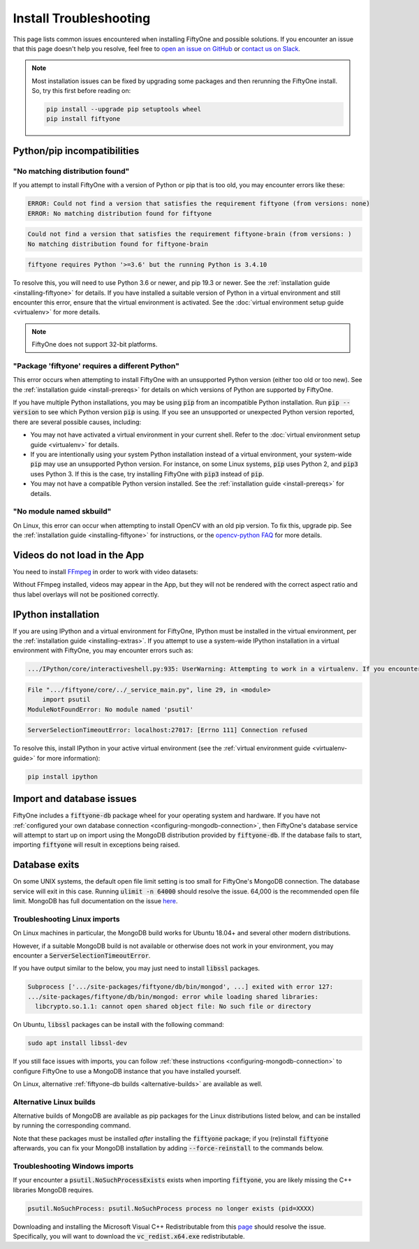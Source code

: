 .. _troubleshooting:

Install Troubleshooting
=======================

.. default-role:: code

This page lists common issues encountered when installing FiftyOne and possible
solutions. If you encounter an issue that this page doesn't help you resolve,
feel free to
`open an issue on GitHub <https://github.com/voxel51/fiftyone/issues/new?labels=bug&template=installation_issue_template.md&title=%5BSETUP-BUG%5D>`_
or `contact us on Slack <https://join.slack.com/t/fiftyone-users/shared_invite/zt-s6936w7b-2R5eVPJoUw008wP7miJmPQ>`_.

.. note::

    Most installation issues can be fixed by upgrading some packages and then
    rerunning the FiftyOne install. So, try this first before reading on:

    .. code-block:: shell

        pip install --upgrade pip setuptools wheel
        pip install fiftyone

.. _troubleshooting-pip:

Python/pip incompatibilities
----------------------------

"No matching distribution found"
~~~~~~~~~~~~~~~~~~~~~~~~~~~~~~~~

If you attempt to install FiftyOne with a version of Python or pip that is too
old, you may encounter errors like these:

.. code-block:: text

    ERROR: Could not find a version that satisfies the requirement fiftyone (from versions: none)
    ERROR: No matching distribution found for fiftyone

.. code-block:: text

    Could not find a version that satisfies the requirement fiftyone-brain (from versions: )
    No matching distribution found for fiftyone-brain

.. code-block:: text

    fiftyone requires Python '>=3.6' but the running Python is 3.4.10

To resolve this, you will need to use Python 3.6 or newer, and pip 19.3 or
newer. See the :ref:`installation guide <installing-fiftyone>` for details. If
you have installed a suitable version of Python in a virtual environment and
still encounter this error, ensure that the virtual environment is activated.
See the
:doc:`virtual environment setup guide <virtualenv>` for more details.

.. note::

    FiftyOne does not support 32-bit platforms.

"Package 'fiftyone' requires a different Python"
~~~~~~~~~~~~~~~~~~~~~~~~~~~~~~~~~~~~~~~~~~~~~~~~

This error occurs when attempting to install FiftyOne with an unsupported Python
version (either too old or too new). See the
:ref:`installation guide <install-prereqs>` for details on which versions of
Python are supported by FiftyOne.

If you have multiple Python installations, you may be using `pip` from an
incompatible Python installation. Run `pip --version` to see which Python
version `pip` is using. If you see an unsupported or unexpected Python version
reported, there are several possible causes, including:

* You may not have activated a virtual environment in your current shell. Refer
  to the :doc:`virtual environment setup guide <virtualenv>` for details.
* If you are intentionally using your system Python installation instead of a
  virtual environment, your system-wide `pip` may use an unsupported Python
  version. For instance, on some Linux systems, `pip` uses Python 2, and `pip3`
  uses Python 3. If this is the case, try installing FiftyOne with `pip3`
  instead of `pip`.
* You may not have a compatible Python version installed. See the
  :ref:`installation guide <install-prereqs>` for details.

"No module named skbuild"
~~~~~~~~~~~~~~~~~~~~~~~~~

On Linux, this error can occur when attempting to install OpenCV with an old
pip version. To fix this, upgrade pip. See the
:ref:`installation guide <installing-fiftyone>` for instructions, or the
`opencv-python FAQ <https://pypi.org/project/opencv-python-headless/>`_ for
more details.

.. _troubleshooting-video:

Videos do not load in the App
-----------------------------

You need to install `FFmpeg <https://ffmpeg.org>`_ in order to work with video
datasets:

.. tabs::

  .. group-tab:: Linux

    .. code-block:: shell

        sudo apt install -y ffmpeg

  .. group-tab:: macOS

    .. code-block:: python

        brew install ffmpeg

  .. group-tab:: Windows

    You can download a Windows build from
    `here <https://ffmpeg.org/download.html#build-windows>`_. Unzip it and be
    sure to add it to your path.

Without FFmpeg installed, videos may appear in the App, but they will not be
rendered with the correct aspect ratio and thus label overlays will not be
positioned correctly.

.. _troubleshooting-ipython:

IPython installation
--------------------

If you are using IPython and a virtual environment for FiftyOne, IPython must
be installed in the virtual environment, per the
:ref:`installation guide <installing-extras>`. If you attempt to use a
system-wide IPython installation in a virtual environment with FiftyOne, you
may encounter errors such as:

.. code-block:: text

    .../IPython/core/interactiveshell.py:935: UserWarning: Attempting to work in a virtualenv. If you encounter problems, please install IPython inside the virtualenv.

.. code-block:: text

    File ".../fiftyone/core/../_service_main.py", line 29, in <module>
        import psutil
    ModuleNotFoundError: No module named 'psutil'

.. code-block:: text

    ServerSelectionTimeoutError: localhost:27017: [Errno 111] Connection refused

To resolve this, install IPython in your active virtual environment (see the
:ref:`virtual environment guide <virtualenv-guide>` for more information):

.. code-block:: shell

    pip install ipython

.. _troubleshooting-mongodb:

Import and database issues
--------------------------

FiftyOne includes a `fiftyone-db` package wheel for your operating system and
hardware. If you have not
:ref:`configured your own database connection <configuring-mongodb-connection>`,
then FiftyOne's database service will attempt to start up on import using the
MongoDB distribution provided by `fiftyone-db`. If the database fails to start,
importing `fiftyone` will result in exceptions being raised.

.. _troubleshooting-mongodb-exits

Database exits
--------------

On some UNIX systems, the default open file limit setting is too small for
FiftyOne's MongoDB connection. The database service will exit in this case.
Running `ulimit -n 64000` should resolve the issue. 64,000 is the recommended
open file limit.  MongoDB has full documentation on the issue
`here <https://docs.mongodb.com/manual/reference/ulimit/>`_. 


.. _troubleshooting-mongodb-linux:

Troubleshooting Linux imports
~~~~~~~~~~~~~~~~~~~~~~~~~~~~~

On Linux machines in particular, the MongoDB build works for Ubuntu
18.04+ and several other modern distributions.

However, if a suitable MongoDB build is not available or otherwise does not
work in your environment, you may encounter a `ServerSelectionTimeoutError`.

If you have output similar to the below, you may just need to install
`libssl` packages.

.. code-block:: text

  Subprocess ['.../site-packages/fiftyone/db/bin/mongod', ...] exited with error 127:
  .../site-packages/fiftyone/db/bin/mongod: error while loading shared libraries:
    libcrypto.so.1.1: cannot open shared object file: No such file or directory

On Ubuntu, `libssl` packages can be install with the following command:

.. code-block:: shell

  sudo apt install libssl-dev

If you still face issues with imports, you can follow
:ref:`these instructions <configuring-mongodb-connection>` to configure
FiftyOne to use a MongoDB instance that you have installed yourself.

On Linux, alternative :ref:`fiftyone-db builds <alternative-builds>` are
available as well.

.. _alternative-builds:

Alternative Linux builds
~~~~~~~~~~~~~~~~~~~~~~~~

Alternative builds of MongoDB are available as pip packages for the Linux
distributions listed below, and can be installed by running the corresponding
command.

Note that these packages must be installed *after* installing the `fiftyone`
package; if you (re)install `fiftyone` afterwards, you can fix your MongoDB
installation by adding `--force-reinstall` to the commands below.

.. tabs::

  .. tab:: Ubuntu 16.04

    .. code-block:: shell

      # be sure you have libcurl4 installed
      # apt install libcurl4
      pip install fiftyone-db-ubuntu2004

  .. tab:: Debian 9

    .. code-block:: shell

      pip install fiftyone-db-debian9

  .. tab:: RHEL 7

    .. code-block:: shell

      pip install fiftyone-db-rhel7

.. _troubleshooting-mongodb-windows:

Troubleshooting Windows imports
~~~~~~~~~~~~~~~~~~~~~~~~~~~~~~~

If your encounter a `psutil.NoSuchProcessExists` exists when importing
`fiftyone`, you are likely missing the C++ libraries MongoDB requires.

.. code-block::

    psutil.NoSuchProcess: psutil.NoSuchProcess process no longer exists (pid=XXXX)
  
Downloading and installing the Microsoft Visual C++ Redistributable from this
`page <https://support.microsoft.com/en-us/topic/the-latest-supported-visual-c-downloads-2647da03-1eea-4433-9aff-95f26a218cc0>`_
should resolve the issue. Specifically, you will want to download the
`vc_redist.x64.exe` redistributable.

